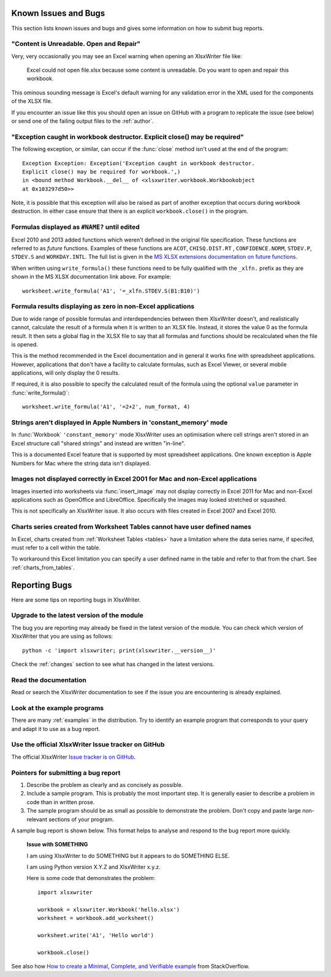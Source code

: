 .. _bugs:

Known Issues and Bugs
=====================

This section lists known issues and bugs and gives some information on how to
submit bug reports.

"Content is Unreadable. Open and Repair"
----------------------------------------

Very, very occasionally you may see an Excel warning when opening an XlsxWriter
file like:

   Excel could not open file.xlsx because some content is unreadable. Do you
   want to open and repair this workbook.

This ominous sounding message is Excel's default warning for any validation
error in the XML used for the components of the XLSX file.

If you encounter an issue like this you should open an issue on GitHub with a
program to replicate the issue (see below) or send one of the failing output
files to the :ref:`author`.


"Exception caught in workbook destructor. Explicit close() may be required"
---------------------------------------------------------------------------

The following exception, or similar, can occur if the :func:`close` method
isn't used at the end of the program::

    Exception Exception: Exception('Exception caught in workbook destructor.
    Explicit close() may be required for workbook.',)
    in <bound method Workbook.__del__ of <xlsxwriter.workbook.Workbookobject
    at 0x103297d50>>

Note, it is possible that this exception will also be raised as part of
another exception that occurs during workbook destruction. In either case
ensure that there is an explicit ``workbook.close()`` in the program.


Formulas displayed as ``#NAME?`` until edited
---------------------------------------------

Excel 2010 and 2013 added functions which weren't defined in the original file
specification. These functions are referred to as *future* functions. Examples
of these functions are ``ACOT``, ``CHISQ.DIST.RT`` , ``CONFIDENCE.NORM``,
``STDEV.P``, ``STDEV.S`` and ``WORKDAY.INTL``. The full list is given in the
`MS XLSX extensions documentation on future functions <http://msdn.microsoft.com/en-us/library/dd907480%28v=office.12%29.aspx>`_.

When written using ``write_formula()`` these functions need to be fully
qualified with the ``_xlfn.`` prefix as they are shown in the MS XLSX
documentation link above. For example::

    worksheet.write_formula('A1', '=_xlfn.STDEV.S(B1:B10)')

Formula results displaying as zero in non-Excel applications
------------------------------------------------------------

Due to wide range of possible formulas and interdependencies between them
XlsxWriter doesn't, and realistically cannot, calculate the result of a
formula when it is written to an XLSX file. Instead, it stores the value 0 as
the formula result. It then sets a global flag in the XLSX file to say that
all formulas and functions should be recalculated when the file is opened.

This is the method recommended in the Excel documentation and in general it
works fine with spreadsheet applications. However, applications that don't
have a facility to calculate formulas, such as Excel Viewer, or several mobile
applications, will only display the 0 results.

If required, it is also possible to specify the calculated result of the
formula using the optional ``value`` parameter in :func:`write_formula()`::

    worksheet.write_formula('A1', '=2+2', num_format, 4)


Strings aren't displayed in Apple Numbers in 'constant_memory' mode
-------------------------------------------------------------------

In :func:`Workbook` ``'constant_memory'`` mode XlsxWriter uses an optimisation
where cell strings aren't stored in an Excel structure call "shared strings"
and instead are written "in-line".

This is a documented Excel feature that is supported by most spreadsheet
applications. One known exception is Apple Numbers for Mac where the string
data isn't displayed.


Images not displayed correctly in Excel 2001 for Mac and non-Excel applications
-------------------------------------------------------------------------------

Images inserted into worksheets via :func:`insert_image` may not display
correctly in Excel 2011 for Mac and non-Excel applications such as OpenOffice
and LibreOffice. Specifically the images may looked stretched or squashed.

This is not specifically an XlsxWriter issue. It also occurs with files created
in Excel 2007 and Excel 2010.


Charts series created from Worksheet Tables cannot have user defined names
--------------------------------------------------------------------------

In Excel, charts created from :ref:`Worksheet Tables <tables>` have a
limitation where the data series name, if specifed, must refer to a cell
within the table.

To workaround this Excel limitation you can specify a user defined name in the
table and refer to that from the chart. See :ref:`charts_from_tables`.


Reporting Bugs
==============

Here are some tips on reporting bugs in XlsxWriter.


Upgrade to the latest version of the module
-------------------------------------------

The bug you are reporting may already be fixed in the latest version of the
module. You can check which version of XlsxWriter that you are using as
follows::

    python -c 'import xlsxwriter; print(xlsxwriter.__version__)'

Check the :ref:`changes` section to see what has changed in the latest versions.


Read the documentation
----------------------

Read or search the XlsxWriter documentation to see if the issue you are
encountering is already explained.

Look at the example programs
----------------------------

There are many :ref:`examples` in the distribution. Try to identify an example
program that corresponds to your query and adapt it to use as a bug report.

Use the official XlsxWriter Issue tracker on GitHub
---------------------------------------------------

The official XlsxWriter
`Issue tracker is on GitHub <https://github.com/jmcnamara/XlsxWriter/issues>`_.


Pointers for submitting a bug report
------------------------------------

#. Describe the problem as clearly and as concisely as possible.

#. Include a sample program. This is probably the most important step. It is
   generally easier to describe a problem in code than in written prose.

#. The sample program should be as small as possible to demonstrate the
   problem. Don't copy and paste large non-relevant sections of your program.

A sample bug report is shown below. This format helps to analyse and respond to
the bug report more quickly.

   **Issue with SOMETHING**

   I am using XlsxWriter to do SOMETHING but it appears to do SOMETHING ELSE.

   I am using Python version X.Y.Z and XlsxWriter x.y.z.

   Here is some code that demonstrates the problem::

       import xlsxwriter

       workbook = xlsxwriter.Workbook('hello.xlsx')
       worksheet = workbook.add_worksheet()

       worksheet.write('A1', 'Hello world')

       workbook.close()

See also how `How to create a Minimal, Complete, and Verifiable example
<http://stackoverflow.com/help/mcve>`_ from StackOverflow.
